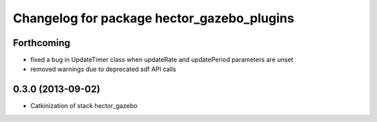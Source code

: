 ^^^^^^^^^^^^^^^^^^^^^^^^^^^^^^^^^^^^^^^^^^^
Changelog for package hector_gazebo_plugins
^^^^^^^^^^^^^^^^^^^^^^^^^^^^^^^^^^^^^^^^^^^

Forthcoming
-----------
* fixed a bug in UpdateTimer class when updateRate and updatePeriod parameters are unset
* removed warnings due to deprecated sdf API calls

0.3.0 (2013-09-02)
------------------
* Catkinization of stack hector_gazebo
